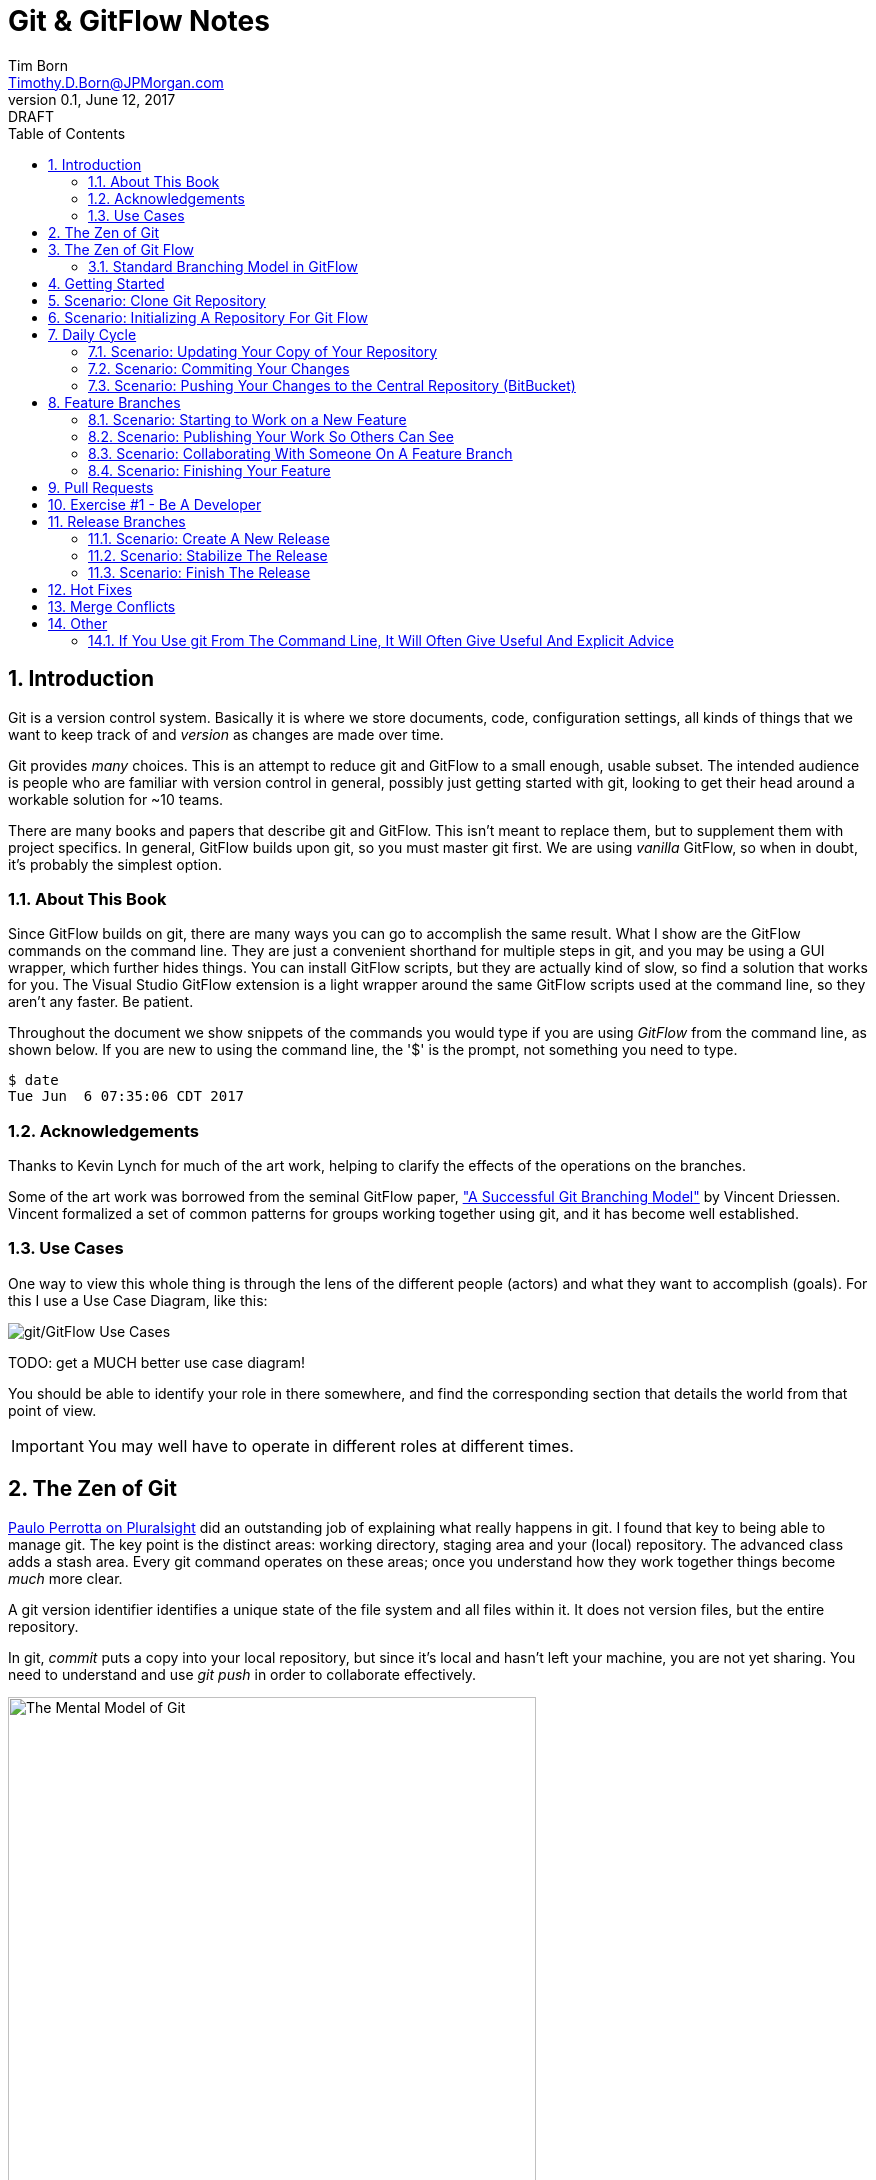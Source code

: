 = Git & GitFlow Notes
Tim Born <Timothy.D.Born@JPMorgan.com>
v0.1, June 12, 2017: DRAFT
:doctype: book
:icons: font
:sectnums:
:toc: left
:url-bitbucket: http://tss4w2116:7990/projects
:url-cookbook: http://tss4w2116:7990/projects/timborn/cookbook
:url-pro-git-book: https://git-scm.com/book/en/v2/

// I like the TOC on the left side.
// TODO:
// - 

== Introduction
Git is a version control system.
Basically it is where we store documents, code, configuration settings, all kinds of things that we want to keep track of and _version_ as changes are made over time.

Git provides _many_ choices.  
This is an attempt to reduce git and GitFlow to a small enough, usable subset.
The intended audience is people who are familiar with version control in general, possibly just getting started with git, looking to get their head around a workable solution for ~10 teams.

There are many books and papers that describe git and GitFlow.  
This isn't meant to replace them, but to supplement them with project specifics.
In general, GitFlow builds upon git, so you must master git first.
We are using _vanilla_ GitFlow, so when in doubt, it's probably the simplest option.

=== About This Book
Since GitFlow builds on git, there are many ways you can go to accomplish the same result.
What I show are the GitFlow commands on the command line.
They are just a convenient shorthand for multiple steps in git, and you may be using a GUI wrapper, which further hides things.  
You can install GitFlow scripts, but they are actually kind of slow, so find a solution that works for you.
The Visual Studio GitFlow extension is a light wrapper around the same GitFlow scripts used at the command line, so they aren't any faster. 
Be patient.

Throughout the document we show snippets of the commands you would type if you are using _GitFlow_ from the command line, as shown below.  If you are new to using the command line, the '$' is the prompt, not something you need to type.
```
$ date
Tue Jun  6 07:35:06 CDT 2017
```

=== Acknowledgements
Thanks to Kevin Lynch for much of the art work, helping to clarify the effects of the operations on the branches.

Some of the art work was borrowed from the seminal GitFlow paper, http://nvie.com/posts/a-successful-git-branching-model/["A Successful Git Branching Model"] by Vincent Driessen.  
Vincent formalized a set of common patterns for groups working together using git, and it has become well established.

=== Use Cases
One way to view this whole thing is through the lens of the different people (actors) and what they want to accomplish (goals).
For this I use a Use Case Diagram, like this:

image::images/gitflow-use-cases.png[git/GitFlow Use Cases]

TODO: get a MUCH better use case diagram!

You should be able to identify your role in there somewhere, and find the corresponding section that details the world from that point of view.

IMPORTANT: You may well have to operate in different roles at different times.

== The Zen of Git
https://www.pluralsight.com/authors/paolo-perrotta[Paulo Perrotta on Pluralsight] did an outstanding job of explaining what really happens in git.  
I found that key to being able to manage git.  
The key point is the distinct areas: working directory, staging area and your (local) repository.  
The advanced class adds a stash area.  
Every git command operates on these areas; once you understand how they work together things become _much_ more clear.

A git version identifier identifies a unique state of the file system and all files within it.  It does not version files, but the entire repository.

In git, _commit_ puts a copy into your local repository, but since it's local and hasn't left your machine, you are not yet sharing.  You need to understand and use _git push_ in order to collaborate effectively.

image::images/GitMentalModel.png[The Mental Model of Git, 528, 496]

Note well your local repo is on your _local_ machine.  
You can commit all day and your collegues will not be able to collaborate.
Commits are _necessary_ but not sufficient.  You need to _push_ your changes to the central repo for collaboration.

The best thing you can do to really understand git is to walk through each of the common git commands and understand how it manipulates the working directory, the staging area, the local repo and the remote repo.
Once you do that you will have a much better chance of using git and not doing too much damage.

The other insight, especially if you come from other version control systems, is git is versioning a snapshot of the whole project, not a specific file.  
There is no send of locking files, checking them out & in, or tagging a file with a version number.
A version in git captures an entire filesystem -- all the files and directories -- at some point in time.

[IMPORTANT]
====
Be aware that _commit_ in git-speak is commiting to the repo on your local machine. 
Yes, you commited your changes.
No, none of your colleagues can see those changes until you _push_ them to the central repo.  
You have been warned.
====

Here's a peek at how some of the most common git commands operate on the local and remote repositories.  See also https://git-scm.com/book/en/v2/Getting-Started-Git-Basics[git basics.]

image::images/GitRepoCmds1.jpg[How Various Git Commands Operate on the Repos, width=700]

image::images/TheMentalModelofGit.png[The Zen of Git]


== The Zen of Git Flow

=== Standard Branching Model in GitFlow


== Getting Started
Gitflow is a set of policies and conventions implemented on top of git.
While it is possible to use gitflow policies just using straight gitflow, most people find that awkward.
There are a number of scripts and extensions that can help:

. gitflow scripts (v0.4.1)
. gitflow for Visual Studio 2013 (v 1.1.0.0)
. gitflow for Visual Studio 2015 (v 1.1.0.0)

Each of these is found in the gitflow repository in the NONPROD project on BitBucket.

== Scenario: Clone Git Repository
Cloning a git repo is the same for git & gitflow.  
Nothing special here.

----
$ git clone  http://me@server/scm/prod/ABS.git
Cloning into 'ABS'...
Password for 'http://me@server':
remote: Counting objects: 352, done.
remote: Compressing objects: 100% (216/216), done.
remote: Total 352 (delta 122), reused 352 (delta 122)
Receiving objects: 100% (352/352), 3.75 MiB | 348.00 KiB/s, done.
Resolving deltas: 100% (122/122), done.
Checking connectivity... done.
----

== Scenario: Initializing A Repository For Git Flow
scenario: initialize git repositry +
roles: architect +
goal: create git repo with suitable GitFlow branches and policies

Initializing your local repo so it knows you intend to use gitflow policies is essential, otherwise gitflow refuses to work:

----
$ git flow feature
fatal: Not a gitflow-enabled repo yet. Please run "git flow init" first.
----

When you clone a repository you get a local copy of the whole repo on your machine.
To use the GitFlow pattern, you will need to initialize it (once), and shown below.

----
$ git flow init
Initialized empty Git repository in /cygdrive/c/Users/me/ABS/.git/
No branches exist yet. Base branches must be created now.
Branch name for production releases: [master]
Branch name for "next release" development: [develop]
How to name your supporting branch prefixes?
Feature branches? [feature/]
Bugfix branches? [bugfix/]
Release branches? [release/]
Hotfix branches? [hotfix/]
Support branches? [support/]
Version tag prefix? []
Hooks and filters directory? [/cygdrive/c/Users/me/ABS/.git/hooks]
----

Take all the defaults for various branch names.

== Daily Cycle

[ TIP ]
_"Remember that code is really the language in which we ultimately express the requirements."_ +
- Uncle Bob Martin.

TODO: include better pix emphasizing bouncing between develop and feature branches

Dave the Developer has a daily cycle for creating new features.  
We assume you already know how Dave got his git set up.
If not, see section XXXXXXXXXXXX

The daily cycle looks something like this:

image::images/DeveloperDailyCycle.jpg[The Developer Daily Cycle]

TODO: how do we show the pushes from local to remote repo, still on feature branch?

TODO: maybe number those arrows to correspond to the steps shown below?

That basically shows creating a new _feature_ branch from the _develop_ branch, writing the feature and finally completing the work, merging it into the _develop_ branch and killing off the _feature_ branch.  Let's look at that in more detail.

To start a new feature, Dave creates a _feature_ branch with a copy of the latest from _develop_ branch:
----
$ git flow feature branch start MyNewFeature
----

Periodically, when Dave has tested his code and sees that it doesn't break anything, he can (should) share (collaborate) by pushing his changes to the central repo.
Note that these changes are still on his _feature_ branch, but by being available on the central repo he can at least collaborate slightly better.

----
$ git add .
$ git commit -m "add new whizbit for MyNewFeature"
$ git pull
$ git push
----


image::images/pullme-pushyou.jpg[Pull Before Push, 300]

TIP: _Always pull before you push._

The code is always changing, and by __pull__ing, you are fetching all those changes from the central repo to your local repo, followed by a _merge_.  This is where merge conflicts can show up, and you want to deal with them locally before you _push_ your changes up to the central repo.

The cycle of edit / commit / pull / push continues until ...

When the feature is complete, it's time to merge the changes into the _develop_ branch.
This promotion, from _feature_ to _develop_, requires an inspection of two other people.
For production code, we use _pull requests_ to trigger these code inspections.  
A _pull request_ ends up looking like an email pointing to the specific changes being made.  
This is best done using the web interface, as shown below:

image::images/CreatingAPullRequest.png[Creating a Pull Request]
On the left edge, select "Create pull request".

image::images/CreatingAPullRequest2.png[Creating a Pull Request]
This is where you select which branch you are proposing for the merge request.
In our case it will always be feature/<something> being merged into _develop_ branch.

TODO add URL for BitBucket {url-bitbucket}

Once the change is approved by two other people, Dave can merge his changes into _develop_, like this:

image::images/PullRequestMerge.png[Pull Request Merge]

NOTE: Code inspection by two other people is a project policy for all production code.  Other repos may relex this to a single inspector (or less), depending on the criticality of the code.

IMPORTANT: The longer you are on a _feature_ branch, the more the _develop_ branch will drift away and your colleagues will have less exposure to your work.  Therefore you want to push your work from the _feature_ branch to _develop_ frequently.

=== Scenario: Updating Your Copy of Your Repository

=== Scenario: Commiting Your Changes

=== Scenario: Pushing Your Changes to the Central Repository (BitBucket)
Always pull before you push.
This is where merge conflicts may happen.
How to resolve merge conflicts?

== Feature Branches
If you are a developer working within the _GitFlow_ pattern, most of your interaction involves creating a feature branch, editing your code, publishing changes to your branch and eventually creating a pull request and finishing the feature branch.  
We walk through all those scenarios in this section.

[#img-sunset]
.A Developer's View
image::images/DeveloperFocus.png[Feature Branches]
// TODO: figure out how to get figure numbers somehow relative to section numbers
// or capture the figure number in a macro so I can refer to it later

This diagram shows the develop/ branch, which exists forever, and a couple of feature/ branches, which are created and then destroyed as features are created and merged into develop/.

=== Scenario: Starting to Work on a New Feature
Once you have a cloned repo and it has been initialized to understand the GitFlow pattern, you are ready to create a feature branch to work on.
```
$ git flow feature start MyNewFeature    # creates branch feature/MyNewFeature
```
In Figure 1, this represents the line from develop/ to feature/ indicating the creation of a new feature branch.

At this point you are probably on the correct branch, but you can check, like this:
```
$ git branch --list
  develop
* feature/MyNewFeature
  master
```
This tells you your edits & commits are on your feature branch.  
Start coding!

=== Scenario: Publishing Your Work So Others Can See
It is important to collaborate, so we share our code, even our feature branches, using the central repository.
Your code is not (yet) merged on to develop/ so it doesn't need a _pull request_ and approvers, but you do need to get a copy of your feature branch on the central server so others can collaborate.
In GitFlow this is _publish_.
```
$ git flow feature publish 

...
Summary of actions:
- the remote branch 'feature/MyNewFeature' was created or updated
- the local branch 'feature/MyNewFeature' was configured to track the remote branch
- You are now on branch 'feature/MyNewFeature'
```

TODO: does _git flow feature publish_ really not require the feature branch name?

=== Scenario: Collaborating With Someone On A Feature Branch
TODO: how does 2nd person see and get a copy of a feature branch on central repo?

You can see all branches, both locally and on the central repository:
```
$ git branch --list -a
```

Per _git flow cheatsheet_ (https://danielkummer.github.io/git-flow-cheatsheet):
```
$ git flow feature pull origin MyNewFeature

# Good, but you also want to track changes so pull & push work as expected
$ git flow feature track MyNewFeature
```

=== Scenario: Finishing Your Feature
```
$ git flow feature finish MyNewFeature
```

TODO: this merges? your feature branch into develop/ and deletes the feature branch.  
You end up on develop/ in your working directory.

== Pull Requests
Code that is intended to be merged with master (production), develop (the current version of all work), or release (a release candidate branch between develop and master) will require a _pull request_.

A _pull request_ looks like this XXXXXXX

You create a pull request HOW????

If you are asked to approve a pull request, review the submitted code changes carefully, add any comments and decide if you want to approve or reject.

When you _pull request_ has been approved (policy: by at least two reviewers) you can proceed to merge your changes.  HOW???

== Exercise #1 - Be A Developer
_"Be the ball"_ - Ty Webb (Chevy Chase), Caddyshack

At this point you know enough to be able to demonstrate what a developer's life looks like, bouncing between feature/ and develop/ branches.

For this exercise we will build a cookbook, composed of many recipes.
The cookbook is formatted in html, so it's trivial to view in your browser.
The server repo is {url-cookbook}.

. Did you do your homework?  This is much easier if you come prepared ...
. Clone The Repository
. Initialize Your Local Repo For GitFlow
.. This May Require You To Install GitFlow
. Create A Feature Branch
. Edit
.. Add A New Recipe; Place It In It's Own XXX.html File
.. Be Sure To Add A Link To Your Recipe In The Main Cookbook.html
. ... the usual git add / commit / pull ...
. Create Pull Request
.. Probably Done Most Easily From BitBucket {url-bitbucket}
.. You Will Need To Specify At Least Two People To Review+Approve Your Changes
. When You Have At Least Two Approvers, Merge Your Changes
. Finish Your Feature Branch
.. git flow feature finish

== Release Branches
While a developer focuses on the creation of feature/ branches, then merging them into develop/, the other branches are used for different roles.
The release/ branch is the concern of the _release engineer_, who creates the release/ branch when it's close to time for a new release.
The purpose of the release/ branch is to stabilize the features so they can be merged to master/ branch and deployed.

.An Admin View
image::images/AdminFocus.png[Release Branches]


=== Scenario: Create A New Release
A new release/ branch is created based on the current develop/ branch.

----
$ git flow release start RC26-1      # think 'Release Candidate'
----

=== Scenario: Stabilize The Release
If your release/ branch isn't quite up to snuff, you create a bugfix/ branch, analogous to a feature/ branch, for the changes.

=== Scenario: Finish The Release
The release/ branch is deemed ready, so release/ is merged with master/ and deployed.
This defines the new version of what is in production.
release/ must also be merged with develop/, so all the stability changes are not lost.
Then the release/ branch is destroyed.

== Hot Fixes
actors: X, Y

create, finish, push


== Merge Conflicts
What are they?  How to resolve them?

== Other

TODO: get these admonitions to work correctly.

=== If You Use git From The Command Line, It Will Often Give Useful And Explicit Advice

....
pleasant:git-notes timborn$ git commit -m "checkpoint progress -- adding some basic structure and MSCs"
[master 1e01051] checkpoint progress -- adding some basic structure and MSCs
 Committer: timborn <timborn@pleasant.local>
Your name and email address were configured automatically based
on your username and hostname. Please check that they are accurate.
You can suppress this message by setting them explicitly. Run the
following command and follow the instructions in your editor to edit
your configuration file:

    git config --global --edit

After doing this, you may fix the identity used for this commit with:

    git commit --amend --reset-author
....
